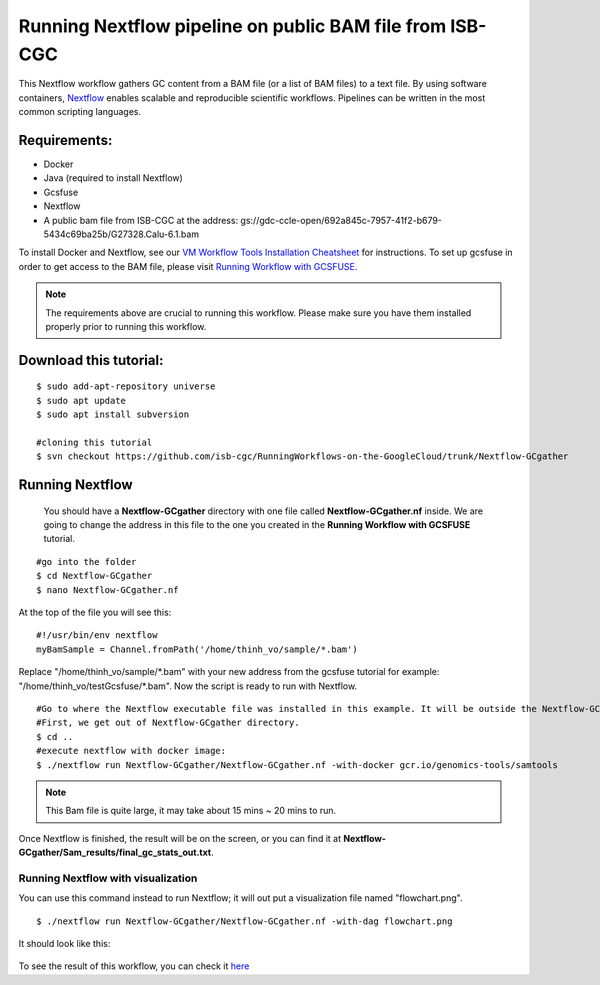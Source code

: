 =========================================================
Running Nextflow pipeline on public BAM file from ISB-CGC
=========================================================


This Nextflow workflow gathers GC content from a BAM file (or a list of BAM files) to a text file. By using software containers, `Nextflow <https://www.nextflow.io>`_ enables scalable and reproducible scientific workflows. Pipelines can be written in the most common scripting languages.


Requirements:
=============

- Docker
- Java (required to install Nextflow)
- Gcsfuse
- Nextflow
- A public bam file from ISB-CGC at the address: gs://gdc-ccle-open/692a845c-7957-41f2-b679-5434c69ba25b/G27328.Calu-6.1.bam

To install Docker and Nextflow, see our `VM Workflow Tools Installation Cheatsheet <Cheatsheet.html>`_ for instructions. To set up gcsfuse in order to get access to the BAM file, please visit `Running Workflow with GCSFUSE <WorkflowWithGCSFUSE.html>`_.


.. note:: The requirements above are crucial to running this workflow. Please make sure you have them installed properly prior to running this workflow.



Download this tutorial:
=======================
::

 $ sudo add-apt-repository universe
 $ sudo apt update
 $ sudo apt install subversion

 #cloning this tutorial
 $ svn checkout https://github.com/isb-cgc/RunningWorkflows-on-the-GoogleCloud/trunk/Nextflow-GCgather

Running Nextflow
================
  You should have a **Nextflow-GCgather** directory with one file called **Nextflow-GCgather.nf** inside. We are going to change the address in this file to the one you created in the **Running Workflow with GCSFUSE** tutorial.

::

  #go into the folder
  $ cd Nextflow-GCgather
  $ nano Nextflow-GCgather.nf

At the top of the file you will see this:

::

  #!/usr/bin/env nextflow
  myBamSample = Channel.fromPath('/home/thinh_vo/sample/*.bam')


Replace "/home/thinh_vo/sample/\*.bam" with your new address from the gcsfuse tutorial for example: "/home/thinh_vo/testGcsfuse/\*.bam". Now the script is ready to run with Nextflow.

::

  #Go to where the Nextflow executable file was installed in this example. It will be outside the Nextflow-GCgather directory.
  #First, we get out of Nextflow-GCgather directory.
  $ cd ..
  #execute nextflow with docker image:
  $ ./nextflow run Nextflow-GCgather/Nextflow-GCgather.nf -with-docker gcr.io/genomics-tools/samtools

.. note:: This Bam file is quite large, it may take about 15 mins ~ 20 mins to run.

Once Nextflow is finished, the result will be on the screen, or you can find it at **Nextflow-GCgather/Sam_results/final_gc_stats_out.txt**.

Running Nextflow with visualization
-----------------------------------
You can use this command instead to run Nextflow; it will out put a visualization file named "flowchart.png".


::

  $ ./nextflow run Nextflow-GCgather/Nextflow-GCgather.nf -with-dag flowchart.png


It should look like this:

  .. image:: images/RunningNextflowWithBam.png
     :align: left

To see the result of this workflow, you can check it `here <https://github.com/isb-cgc/RunningWorkflows-on-the-GoogleCloud/tree/master/Results/GC-gather>`_

